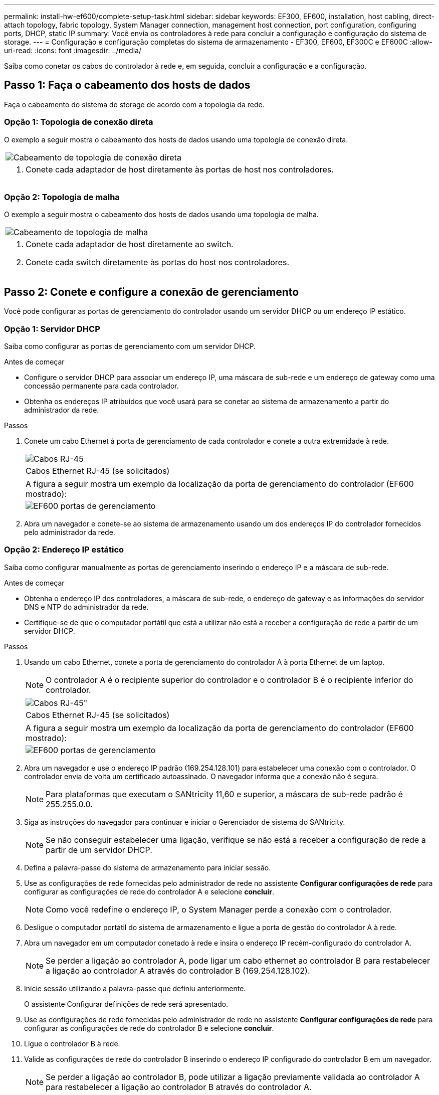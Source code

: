 ---
permalink: install-hw-ef600/complete-setup-task.html 
sidebar: sidebar 
keywords: EF300, EF600, installation, host cabling, direct-attach topology, fabric topology, System Manager connection, management host connection, port configuration, configuring ports, DHCP, static IP 
summary: Você envia os controladores à rede para concluir a configuração e configuração do sistema de storage. 
---
= Configuração e configuração completas do sistema de armazenamento - EF300, EF600, EF300C e EF600C
:allow-uri-read: 
:icons: font
:imagesdir: ../media/


[role="lead"]
Saiba como conetar os cabos do controlador à rede e, em seguida, concluir a configuração e a configuração.



== Passo 1: Faça o cabeamento dos hosts de dados

Faça o cabeamento do sistema de storage de acordo com a topologia da rede.



=== Opção 1: Topologia de conexão direta

O exemplo a seguir mostra o cabeamento dos hosts de dados usando uma topologia de conexão direta.

|===


 a| 
image:../media/direct_topo.png["Cabeamento de topologia de conexão direta"]
 a| 
. Conete cada adaptador de host diretamente às portas de host nos controladores.


|===


=== Opção 2: Topologia de malha

O exemplo a seguir mostra o cabeamento dos hosts de dados usando uma topologia de malha.

|===


 a| 
image:../media/fabric_topo.png["Cabeamento de topologia de malha"]
 a| 
. Conete cada adaptador de host diretamente ao switch.
. Conete cada switch diretamente às portas do host nos controladores.


|===


== Passo 2: Conete e configure a conexão de gerenciamento

Você pode configurar as portas de gerenciamento do controlador usando um servidor DHCP ou um endereço IP estático.



=== Opção 1: Servidor DHCP

Saiba como configurar as portas de gerenciamento com um servidor DHCP.

.Antes de começar
* Configure o servidor DHCP para associar um endereço IP, uma máscara de sub-rede e um endereço de gateway como uma concessão permanente para cada controlador.
* Obtenha os endereços IP atribuídos que você usará para se conetar ao sistema de armazenamento a partir do administrador da rede.


.Passos
. Conete um cabo Ethernet à porta de gerenciamento de cada controlador e conete a outra extremidade à rede.
+
|===


 a| 
image:../media/cable_ethernet_inst-hw-ef600.png["Cabos RJ-45"]
 a| 
Cabos Ethernet RJ-45 (se solicitados)

|===
+
|===


 a| 
A figura a seguir mostra um exemplo da localização da porta de gerenciamento do controlador (EF600 mostrado):



 a| 
image:../media/ethernet_callout.png["EF600 portas de gerenciamento"]

|===
. Abra um navegador e conete-se ao sistema de armazenamento usando um dos endereços IP do controlador fornecidos pelo administrador da rede.




=== Opção 2: Endereço IP estático

Saiba como configurar manualmente as portas de gerenciamento inserindo o endereço IP e a máscara de sub-rede.

.Antes de começar
* Obtenha o endereço IP dos controladores, a máscara de sub-rede, o endereço de gateway e as informações do servidor DNS e NTP do administrador da rede.
* Certifique-se de que o computador portátil que está a utilizar não está a receber a configuração de rede a partir de um servidor DHCP.


.Passos
. Usando um cabo Ethernet, conete a porta de gerenciamento do controlador A à porta Ethernet de um laptop.
+

NOTE: O controlador A é o recipiente superior do controlador e o controlador B é o recipiente inferior do controlador.

+
|===


 a| 
image:../media/cable_ethernet_inst-hw-ef600.png["Cabos RJ-45\""]
 a| 
Cabos Ethernet RJ-45 (se solicitados)

|===
+
|===


 a| 
A figura a seguir mostra um exemplo da localização da porta de gerenciamento do controlador (EF600 mostrado):



 a| 
image:../media/ethernet_callout.png["EF600 portas de gerenciamento"]

|===
. Abra um navegador e use o endereço IP padrão (169.254.128.101) para estabelecer uma conexão com o controlador. O controlador envia de volta um certificado autoassinado. O navegador informa que a conexão não é segura.
+

NOTE: Para plataformas que executam o SANtricity 11,60 e superior, a máscara de sub-rede padrão é 255.255.0.0.

. Siga as instruções do navegador para continuar e iniciar o Gerenciador de sistema do SANtricity.
+

NOTE: Se não conseguir estabelecer uma ligação, verifique se não está a receber a configuração de rede a partir de um servidor DHCP.

. Defina a palavra-passe do sistema de armazenamento para iniciar sessão.
. Use as configurações de rede fornecidas pelo administrador de rede no assistente *Configurar configurações de rede* para configurar as configurações de rede do controlador A e selecione *concluir*.
+

NOTE: Como você redefine o endereço IP, o System Manager perde a conexão com o controlador.

. Desligue o computador portátil do sistema de armazenamento e ligue a porta de gestão do controlador A à rede.
. Abra um navegador em um computador conetado à rede e insira o endereço IP recém-configurado do controlador A.
+

NOTE: Se perder a ligação ao controlador A, pode ligar um cabo ethernet ao controlador B para restabelecer a ligação ao controlador A através do controlador B (169.254.128.102).

. Inicie sessão utilizando a palavra-passe que definiu anteriormente.
+
O assistente Configurar definições de rede será apresentado.

. Use as configurações de rede fornecidas pelo administrador de rede no assistente *Configurar configurações de rede* para configurar as configurações de rede do controlador B e selecione *concluir*.
. Ligue o controlador B à rede.
. Valide as configurações de rede do controlador B inserindo o endereço IP configurado do controlador B em um navegador.
+

NOTE: Se perder a ligação ao controlador B, pode utilizar a ligação previamente validada ao controlador A para restabelecer a ligação ao controlador B através do controlador A.





== Passo 3: Configurar o sistema de armazenamento

Depois de instalar o hardware EF300 ou EF600, use o software SANtricity para configurar e gerenciar seu sistema de storage.

.Antes de começar
* Configure suas portas de gerenciamento.
* Verifique e registe a sua palavra-passe e endereços IP.


.Passos
. Conete o controlador a um navegador da Web.
. Use o Gerenciador de sistemas do SANtricity para gerenciar seu sistema de storage da série EF300 ou EF600. Consulte a ajuda online incluída no System Manager.
+
|===


 a| 
image:../media/management_station_inst-hw-ef600_g2285.png["Acesse o System Manager para configurar suas portas de gerenciamento"]
 a| 
Para acessar o System Manager, use os mesmos endereços IP usados para configurar suas portas de gerenciamento.

|===


Se você estiver fazendo o cabeamento do EF300 para expansão SAS, consulte link:../maintenance-ef600/index.html["Manutenção do hardware EF600"] para a instalação da placa de expansão SAS e o link:../install-hw-cabling/index.html["Cabeamento de hardware e-Series"] para cabeamento de expansão SAS.
